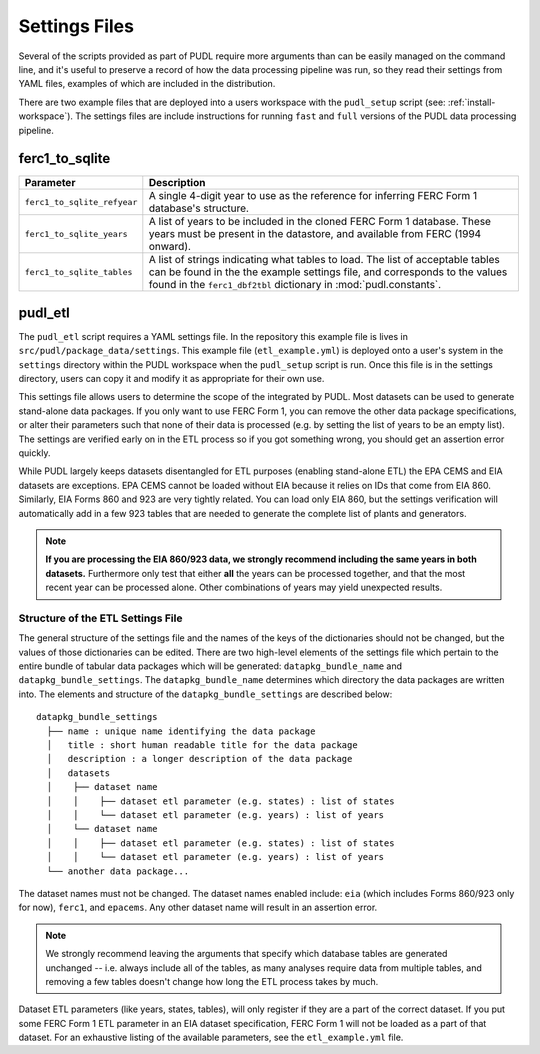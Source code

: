 .. _settings_files:

===============================================================================
Settings Files
===============================================================================

Several of the scripts provided as part of PUDL require more arguments than can
be easily managed on the command line, and it's useful to preserve a record of
how the data processing pipeline was run, so they read their settings from YAML
files, examples of which are included in the distribution.

There are two example files that are deployed into a users workspace with the
``pudl_setup`` script (see: :ref:`install-workspace`). The settings files are
include instructions for running ``fast`` and ``full`` versions of the PUDL
data processing pipeline.

-------------------------------------------------------------------------------
ferc1_to_sqlite
-------------------------------------------------------------------------------

=========================== ===================================================
Parameter                   Description
=========================== ===================================================
``ferc1_to_sqlite_refyear`` A single 4-digit year to use as the reference for
                            inferring FERC Form 1 database's structure.
``ferc1_to_sqlite_years``   A list of years to be included in the cloned FERC
                            Form 1 database. These years must be present in the
                            datastore, and available from FERC (1994 onward).
``ferc1_to_sqlite_tables``  A list of strings indicating what tables to load.
                            The list of acceptable tables can be found in the
                            the example settings file, and corresponds to the
                            values found in the ``ferc1_dbf2tbl`` dictionary
                            in :mod:`pudl.constants`.
=========================== ===================================================

-------------------------------------------------------------------------------
pudl_etl
-------------------------------------------------------------------------------

The ``pudl_etl`` script requires a YAML settings file. In the repository this
example file is lives in ``src/pudl/package_data/settings``. This example file
(``etl_example.yml``) is deployed onto a user's system in the
``settings`` directory within the PUDL workspace when the ``pudl_setup`` script
is run. Once this file is in the settings directory, users can copy it and
modify it as appropriate for their own use.

This settings file allows users to determine the scope of the  integrated by
PUDL. Most datasets can be used to generate stand-alone data packages. If you
only want to use FERC Form 1, you can remove the other data package
specifications, or alter their parameters such that none of their data is
processed (e.g. by setting the list of years to be an empty list). The settings
are verified early on in the ETL process so if you got something wrong, you
should get an assertion error quickly.

While PUDL largely keeps datasets disentangled for ETL purposes (enabling
stand-alone ETL) the EPA CEMS and EIA datasets are exceptions. EPA CEMS cannot
be loaded without EIA because it relies on IDs that come from EIA 860.
Similarly, EIA Forms 860 and 923 are very tightly related. You can load only
EIA 860, but the settings verification will automatically add in a few 923
tables that are needed to generate the complete list of plants and generators.

.. note::

    **If you are processing the EIA 860/923 data, we strongly recommend
    including the same years in both datasets.** Furthermore only test that
    either **all** the years can be processed together, and that the most
    recent year can be processed alone. Other combinations of years may yield
    unexpected results.

Structure of the ETL Settings File
^^^^^^^^^^^^^^^^^^^^^^^^^^^^^^^^^^

The general structure of the settings file and the names of the keys of the
dictionaries should not be changed, but the values of those dictionaries
can be edited. There are two high-level elements of the settings file which
pertain to the entire bundle of tabular data packages which will be generated:
``datapkg_bundle_name`` and ``datapkg_bundle_settings``. The
``datapkg_bundle_name`` determines which directory the data packages are
written into. The elements and structure of the ``datapkg_bundle_settings``
are described below::

    datapkg_bundle_settings
      ├── name : unique name identifying the data package
      │   title : short human readable title for the data package
      │   description : a longer description of the data package
      │   datasets
      │    ├── dataset name
      │    │    ├── dataset etl parameter (e.g. states) : list of states
      │    │    └── dataset etl parameter (e.g. years) : list of years
      │    └── dataset name
      │    │    ├── dataset etl parameter (e.g. states) : list of states
      │    │    └── dataset etl parameter (e.g. years) : list of years
      └── another data package...

The dataset names must not be changed. The dataset names enabled include:
``eia`` (which includes Forms 860/923 only for now), ``ferc1``, and ``epacems``.
Any other dataset name will result in an assertion error.

.. note::

    We strongly recommend leaving the arguments that specify which database
    tables are generated unchanged -- i.e. always include all of the tables,
    as many analyses require data from multiple tables, and removing a few
    tables doesn't change how long the ETL process takes by much.

Dataset ETL parameters (like years, states, tables), will only register if they
are a part of the correct dataset. If you put some FERC Form 1 ETL parameter in
an EIA dataset specification, FERC Form 1 will not be loaded as a part of that
dataset. For an exhaustive listing of the available parameters, see the
``etl_example.yml`` file.
